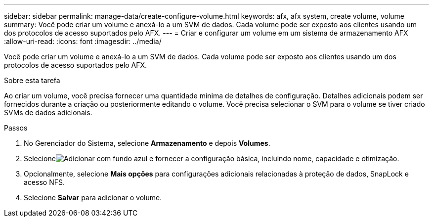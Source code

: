 ---
sidebar: sidebar 
permalink: manage-data/create-configure-volume.html 
keywords: afx, afx system, create volume, volume 
summary: Você pode criar um volume e anexá-lo a um SVM de dados.  Cada volume pode ser exposto aos clientes usando um dos protocolos de acesso suportados pelo AFX. 
---
= Criar e configurar um volume em um sistema de armazenamento AFX
:allow-uri-read: 
:icons: font
:imagesdir: ../media/


[role="lead"]
Você pode criar um volume e anexá-lo a um SVM de dados.  Cada volume pode ser exposto aos clientes usando um dos protocolos de acesso suportados pelo AFX.

.Sobre esta tarefa
Ao criar um volume, você precisa fornecer uma quantidade mínima de detalhes de configuração.  Detalhes adicionais podem ser fornecidos durante a criação ou posteriormente editando o volume.  Você precisa selecionar o SVM para o volume se tiver criado SVMs de dados adicionais.

.Passos
. No Gerenciador do Sistema, selecione *Armazenamento* e depois *Volumes*.
. Selecioneimage:icon_add_blue_bg.png["Adicionar com fundo azul"] e fornecer a configuração básica, incluindo nome, capacidade e otimização.
. Opcionalmente, selecione *Mais opções* para configurações adicionais relacionadas à proteção de dados, SnapLock e acesso NFS.
. Selecione *Salvar* para adicionar o volume.

